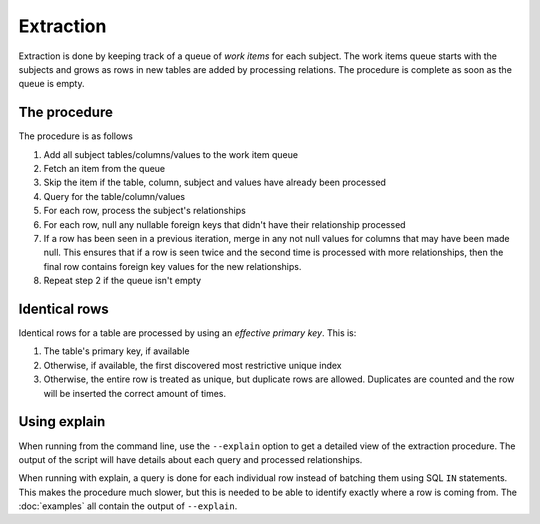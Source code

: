 Extraction
==========

Extraction is done by keeping track of a queue of `work items` for each subject. The work items queue starts with the subjects and grows as rows in new tables are added by processing relations. The procedure is complete as soon as the queue is empty.

The procedure
-------------
The procedure is as follows

#. Add all subject tables/columns/values to the work item queue
#. Fetch an item from the queue
#. Skip the item if the table, column, subject and values have already been processed
#. Query for the table/column/values
#. For each row, process the subject's relationships
#. For each row, null any nullable foreign keys that didn't have their relationship processed
#. If a row has been seen in a previous iteration, merge in any not null values for columns that may have been made null. This ensures that if a row is seen twice and the second time is processed with more relationships, then the final row contains foreign key values for the new relationships.
#. Repeat step 2 if the queue isn't empty

Identical rows
--------------
Identical rows for a table are processed by using an `effective primary key`. This is:

#. The table's primary key, if available
#. Otherwise, if available, the first discovered most restrictive unique index
#. Otherwise, the entire row is treated as unique, but duplicate rows are allowed. Duplicates are counted and the row will be inserted the correct amount of times.

Using explain
-------------
When running from the command line, use the ``--explain`` option to get a detailed view of the extraction procedure. The output of the script will have details about each query and processed relationships.

When running with explain, a query is done for each individual row instead of batching them using SQL ``IN`` statements. This makes the procedure much slower, but this is needed to be able to identify exactly where a row is coming from. The :doc:`examples` all contain the output of ``--explain``.
